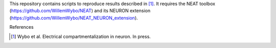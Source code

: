 This repository contains scripts to reproduce results described in [#f1]_. It requires the NEAT toolbox (https://github.com/WillemWybo/NEAT) and its NEURON extension (https://github.com/WillemWybo/NEAT_NEURON_extension).


References

.. [#f1] Wybo et al. Electrical compartmentalization in neuron. In press.